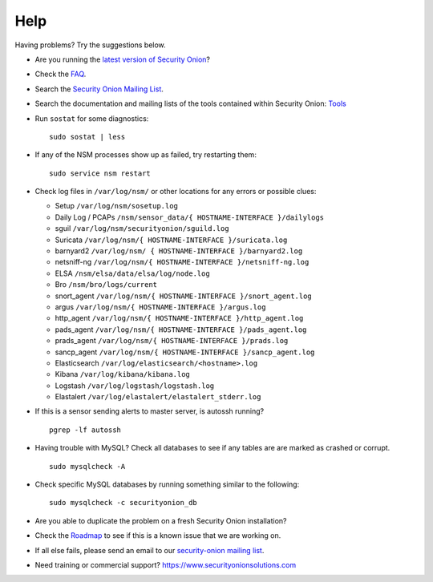 Help
====

Having problems? Try the suggestions below.

-  Are you running the `latest version of Security Onion <Upgrade>`__?
-  Check the `FAQ <FAQ>`__.
-  Search the `Security Onion Mailing List <MailingLists>`__.
-  Search the documentation and mailing lists of the tools contained
   within Security Onion: `Tools <Tools>`__
-  Run ``sostat`` for some diagnostics:

   ::

       sudo sostat | less

-  If any of the NSM processes show up as failed, try restarting them:

   ::

       sudo service nsm restart

-  Check log files in ``/var/log/nsm/`` or other locations for any
   errors or possible clues:

   -  Setup ``/var/log/nsm/sosetup.log``
   -  Daily Log / PCAPs
      ``/nsm/sensor_data/{ HOSTNAME-INTERFACE }/dailylogs``
   -  sguil ``/var/log/nsm/securityonion/sguild.log``
   -  Suricata ``/var/log/nsm/{ HOSTNAME-INTERFACE }/suricata.log``
   -  barnyard2 ``/var/log/nsm/ { HOSTNAME-INTERFACE }/barnyard2.log``
   -  netsniff-ng
      ``/var/log/nsm/{ HOSTNAME-INTERFACE }/netsniff-ng.log``
   -  ELSA ``/nsm/elsa/data/elsa/log/node.log``
   -  Bro ``/nsm/bro/logs/current``
   -  snort\_agent
      ``/var/log/nsm/{ HOSTNAME-INTERFACE }/snort_agent.log``
   -  argus ``/var/log/nsm/{ HOSTNAME-INTERFACE }/argus.log``
   -  http\_agent ``/var/log/nsm/{ HOSTNAME-INTERFACE }/http_agent.log``
   -  pads\_agent ``/var/log/nsm/{ HOSTNAME-INTERFACE }/pads_agent.log``
   -  prads\_agent ``/var/log/nsm/{ HOSTNAME-INTERFACE }/prads.log``
   -  sancp\_agent
      ``/var/log/nsm/{ HOSTNAME-INTERFACE }/sancp_agent.log``
   -  Elasticsearch ``/var/log/elasticsearch/<hostname>.log``
   -  Kibana ``/var/log/kibana/kibana.log``
   -  Logstash ``/var/log/logstash/logstash.log``
   -  Elastalert ``/var/log/elastalert/elastalert_stderr.log``

-  If this is a sensor sending alerts to master server, is autossh
   running?

   ::

       pgrep -lf autossh

-  Having trouble with MySQL? Check all databases to see if any tables
   are are marked as crashed or corrupt.

   ::

       sudo mysqlcheck -A

-  Check specific MySQL databases by running something similar to the
   following:

   ::

       sudo mysqlcheck -c securityonion_db

-  Are you able to duplicate the problem on a fresh Security Onion
   installation?
-  Check the `Roadmap <Roadmap>`__ to see if this is a known issue that
   we are working on.
-  If all else fails, please send an email to our `security-onion
   mailing list <MailingLists>`__.
-  Need training or commercial support?
   https://www.securityonionsolutions.com
